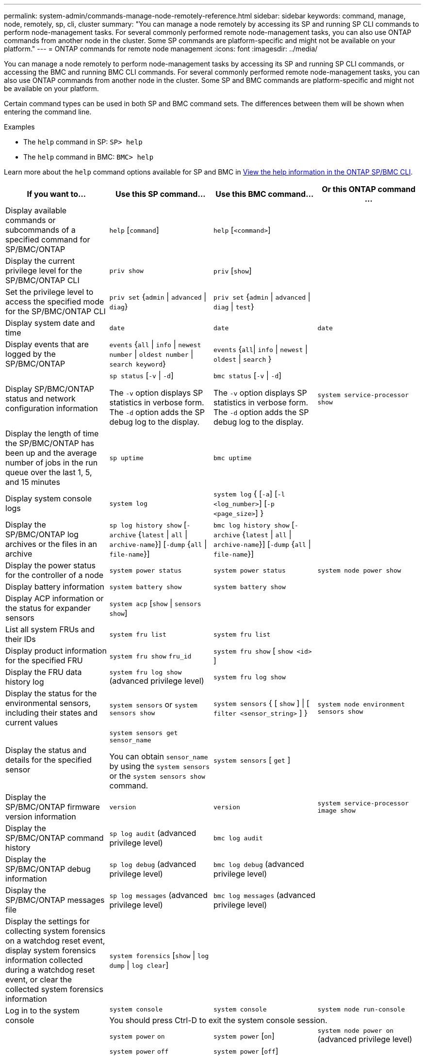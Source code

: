 ---
permalink: system-admin/commands-manage-node-remotely-reference.html
sidebar: sidebar
keywords: command, manage, node, remotely, sp, cli, cluster
summary: "You can manage a node remotely by accessing its SP and running SP CLI commands to perform node-management tasks. For several commonly performed remote node-management tasks, you can also use ONTAP commands from another node in the cluster. Some SP commands are platform-specific and might not be available on your platform."
---
= ONTAP commands for remote node management
:icons: font
:imagesdir: ../media/

[.lead]
You can manage a node remotely to perform node-management tasks by accessing its SP and running SP CLI commands, or accessing the BMC and running BMC CLI commands. For several commonly performed remote node-management tasks, you can also use ONTAP commands from another node in the cluster. Some SP and BMC commands are platform-specific and might not be available on your platform.

Certain command types can be used in both SP and BMC command sets. The differences between them will be shown when entering the command line.

.Examples
* The `help` command in SP: `SP> help`
* The `help` command in BMC: `BMC> help`

Learn more about the `help` command options available for SP and BMC in link:https://docs.netapp.com/us-en/ontap/system-admin/online-help-at-sp-bmc-cli-task.html[View the help information in the ONTAP SP/BMC CLI^].

[options="header"]
|===
| If you want to...| Use this SP command...| Use this BMC command...| Or this ONTAP command ...
a|
Display available commands or subcommands of a specified command for SP/BMC/ONTAP
a|
`help` [`command`]
a|
`help` [`<command>`]
a|

a|
Display the current privilege level for the SP/BMC/ONTAP CLI
a|
`priv show`
a|
`priv` [`show`]
a|

a|
Set the privilege level to access the specified mode for the SP/BMC/ONTAP CLI
a|
`priv set` {`admin` \| `advanced` \| `diag`}
a|
`priv set` {`admin` \| `advanced` \| `diag` \| `test`}
a|

a|
Display system date and time
a|
`date`
a|
`date`
a|
`date`
a|
Display events that are logged by the SP/BMC/ONTAP
a|
`events` {`all` \| `info` \| `newest` `number` \| `oldest number` \| `search keyword`}
a|
`events` {`all`\| `info` \| `newest` \| `oldest` \| `search` }
a|

a|
Display SP/BMC/ONTAP status and network configuration information
a|
`sp status` [`-v` \| `-d`]

The `-v` option displays SP statistics in verbose form. The `-d` option adds the SP debug log to the display.

a|
`bmc status` [`-v` \| `-d`]

The `-v` option displays SP statistics in verbose form. The `-d` option adds the SP debug log to the display.

a|
`system service-processor show`
a|
Display the length of time the SP/BMC/ONTAP has been up and the average number of jobs in the run queue over the last 1, 5, and 15 minutes
a|
`sp uptime`
a|
`bmc uptime`
a|

a|
Display system console logs
a|
`system log`
a|
`system log` { [`-a`] [`-l <log_number>`] [`-p <page_size>`]  }
a|

a|
Display the SP/BMC/ONTAP log archives or the files in an archive
a|
`sp log history show` [`-archive` {`latest` \| `all` \| `archive-name`}] [`-dump` {`all` \| `file-name`}]
a|
`bmc log history show` [`-archive` {`latest` \| `all` \| `archive-name`}] [`-dump` {`all` \| `file-name`}]
a|

a|
Display the power status for the controller of a node
a|
`system power status`
a|
`system power status`
a|
`system node power show`
a|
Display battery information
a|
`system battery show`
a|
`system battery show`
a|

a|
Display ACP information or the status for expander sensors
a|
`system acp` [`show` \| `sensors show`]
a|

a|

a|
List all system FRUs and their IDs
a|
`system fru list`
a|
`system fru list`
a|

a|
Display product information for the specified FRU
a|
`system fru show` `fru_id`
a|
`system fru show` [ `show <id>` ]
a|

a|
Display the FRU data history log
a|
`system fru log show` (advanced privilege level)

a|
`system fru log show`
a|

a|
Display the status for the environmental sensors, including their states and current values
a|
`system sensors` or `system sensors show`
a|
`system sensors` { [ `show` ] \| [ `filter <sensor_string>` ] }
a|
`system node environment sensors show`
a|
Display the status and details for the specified sensor
a|
`system sensors get` `sensor_name`

You can obtain `sensor_name` by using the `system sensors` or the `system sensors show` command.

a|
`system sensors` [ `get` ]  
a|

a|
Display the SP/BMC/ONTAP firmware version information
a|
`version`
a|
`version`
a|
`system service-processor image show`
a|
Display the SP/BMC/ONTAP command history
a|
`sp log audit` (advanced privilege level)

a|
`bmc log audit`
a|

a|
Display the SP/BMC/ONTAP debug information
a|
`sp log debug` (advanced privilege level)

a|
`bmc log debug` (advanced privilege level)

a|

a|
Display the SP/BMC/ONTAP messages file
a|
`sp log messages` (advanced privilege level)

a|
`bmc log messages` (advanced privilege level)

a|

a|
Display the settings for collecting system forensics on a watchdog reset event, display system forensics information collected during a watchdog reset event, or clear the collected system forensics information
a|
`system forensics` [`show` \| `log dump` \| `log clear`]
a|

a|

.2+a|
Log in to the system console
a|
`system console`
a|
`system console`
a|
`system node run-console`
3+a|
You should press Ctrl-D to exit the system console session.

.4+a|
Turn the node on or off, or perform a power-cycle (turning the power off and then back on)
a|
`system power` `on`
a|
`system power` [`on`]
a|
`system node power on` (advanced privilege level)

a|
`system power` `off`
a|
`system power` [`off`]
a|

a|
`system power` `cycle`
a|
`system power` [`cycle`]
a|

3+a|
The standby power stays on to keep the SP running without interruption. During the power-cycle, a brief pause occurs before power is turned back on.

[NOTE]
====
Using these commands to turn off or power-cycle the node might cause an improper shutdown of the node (also called a _dirty shutdown_) and is not a substitute for a graceful shutdown using the ONTAP `system node halt` command.
====

.2+a|
Create a core dump and reset the node
a|
`system core` [`-f`]

The `-f` option forces the creation of a core dump and the reset of the node.

a|
`system core`
a|
`system node coredump trigger`

(advanced privilege level)

3+a|
These commands have the same effect as pressing the Non-maskable Interrupt (NMI) button on a node, causing a dirty shutdown of the node and forcing a dump of the core files when halting the node. These commands are helpful when ONTAP on the node is hung or does not respond to commands such as `system node shutdown`. The generated core dump files are displayed in the output of the `system node coredump show` command. The SP stays operational as long as the input power to the node is not interrupted.

.2+a|
Reboot the node with an optionally specified BIOS firmware image (primary, backup, or current) to recover from issues such as a corrupted image of the node's boot device
a|
`system reset` {`primary` \| `backup` \| `current`}
a|
`system reset` { `current` \| `primary` \| `backup` }
a|
`system node reset` with the `-firmware` {`primary` \| `backup` \| `current`} parameter(advanced privilege level)

`system node reset`

3+a|

[NOTE]
====
This operation causes a dirty shutdown of the node.
====

If no BIOS firmware image is specified, the current image is used for the reboot. The SP stays operational as long as the input power to the node is not interrupted.

a|
Display the status of battery firmware automatic update, or enable or disable battery firmware automatic update upon next SP boot
a|
`system battery auto_update` [`status` \| `enable` \| `disable`]

(advanced privilege level)

a|

a|

a|
Compare the current battery firmware image against a specified firmware image
a|
`system battery verify` [`image_URL`]

(advanced privilege level)

If `image_URL` is not specified, the default battery firmware image is used for comparison.

a|

a|

a|
Update the battery firmware from the image at the specified location
a|
`system battery flash` `image_URL`

(advanced privilege level)

You use this command if the automatic battery firmware upgrade process has failed for some reason.

a|

a|

a|
Update the SP/BMC/ONTAP firmware by using the image at the specified location
a|
`sp update` `image_URL image_URL` must not exceed 200 characters.

a|
`bmc update` `image_URL image_URL` must not exceed 200 characters.

a|
`system service-processor image update`

a| Reboot the SP/BMC/ONTAP
a| `sp reboot`
a| `bmc reboot`
a| `system service-processor reboot-sp`

a| Erase the NVRAM flash content
a|
`system nvram flash clear` (advanced privilege level)

This command cannot be initiated when the controller power is off (`system power off`).

a|

a|

a|
Exit the SP/BMC/ONTAP CLI
a|
`exit`
a|
`exit`
a|

|===


Learn more about the commands described in this procedure in the link:https://docs.netapp.com/us-en/ontap-cli/[ONTAP command reference^].


// 2025 Jul 15, GH-1684
// 2025 Apr 11, ONTAPDOC-2960
// 2022-08-03, BURT 1485042
